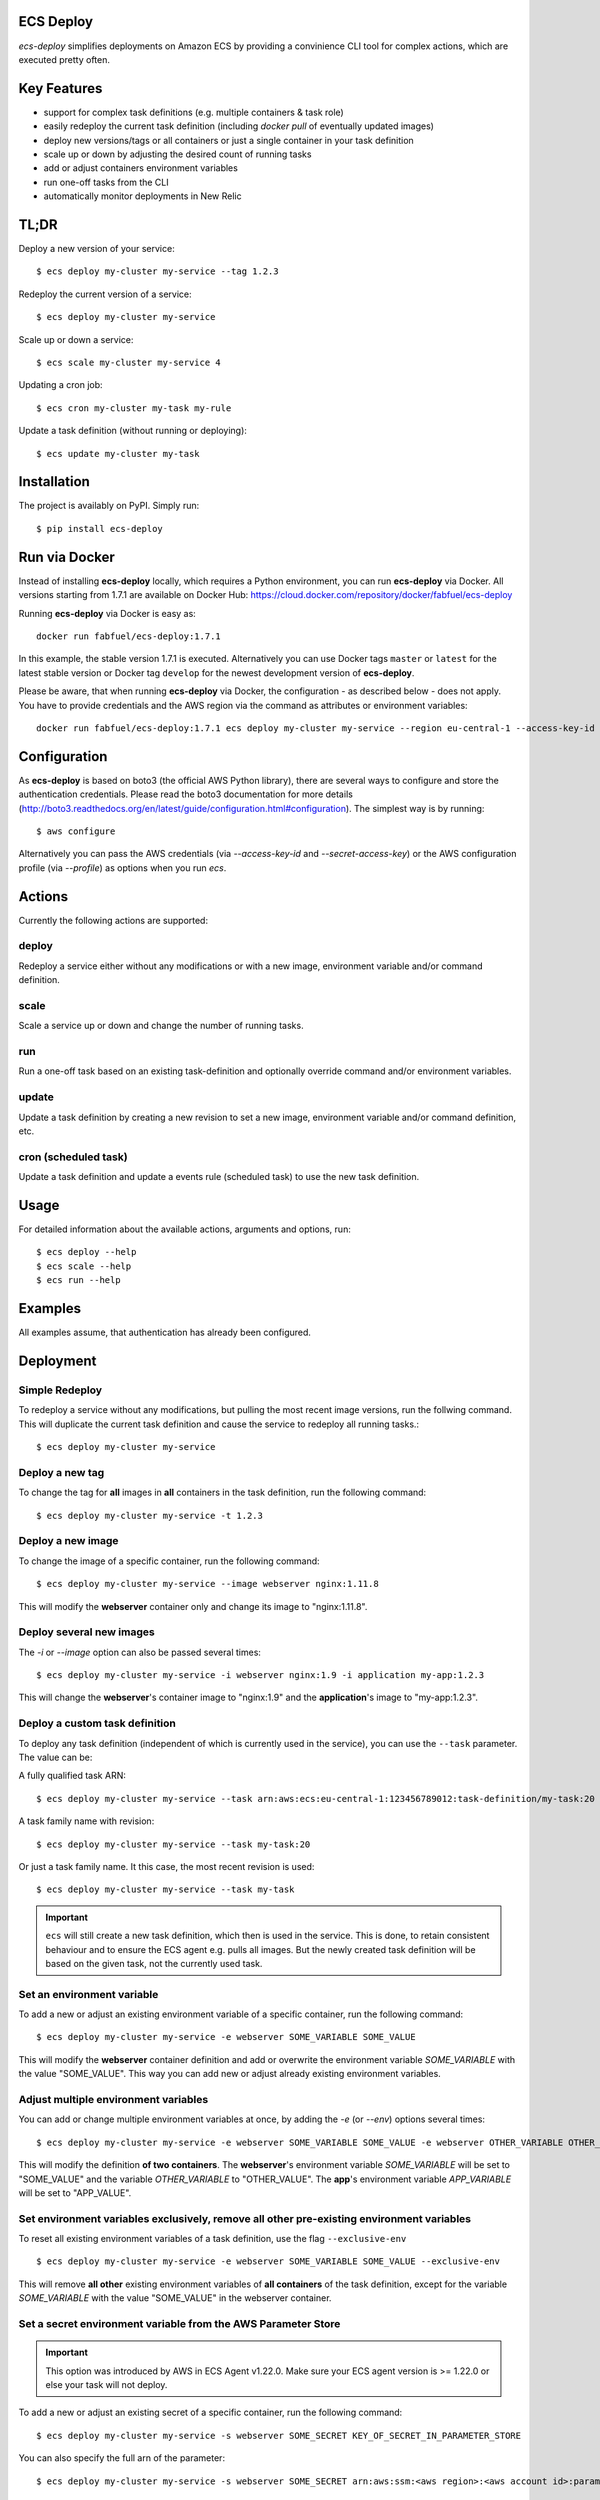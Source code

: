 ECS Deploy
----------

.. image:: https://travis-ci.org/fabfuel/ecs-deploy.svg?branch=develop
    :target: https://travis-ci.org/fabfuel/ecs-deploy

.. image:: https://scrutinizer-ci.com/g/fabfuel/ecs-deploy/badges/coverage.png?b=develop
    :target: https://scrutinizer-ci.com/g/fabfuel/ecs-deploy

.. image:: https://scrutinizer-ci.com/g/fabfuel/ecs-deploy/badges/quality-score.png?b=develop
    :target: https://scrutinizer-ci.com/g/fabfuel/ecs-deploy

`ecs-deploy` simplifies deployments on Amazon ECS by providing a convinience CLI tool for complex actions, which are executed pretty often.

Key Features
------------
- support for complex task definitions (e.g. multiple containers & task role)
- easily redeploy the current task definition (including `docker pull` of eventually updated images)
- deploy new versions/tags or all containers or just a single container in your task definition
- scale up or down by adjusting the desired count of running tasks
- add or adjust containers environment variables
- run one-off tasks from the CLI
- automatically monitor deployments in New Relic

TL;DR
-----
Deploy a new version of your service::

    $ ecs deploy my-cluster my-service --tag 1.2.3

Redeploy the current version of a service::

    $ ecs deploy my-cluster my-service

Scale up or down a service::

    $ ecs scale my-cluster my-service 4

Updating a cron job::

    $ ecs cron my-cluster my-task my-rule

Update a task definition (without running or deploying)::

    $ ecs update my-cluster my-task


Installation
------------

The project is availably on PyPI. Simply run::

    $ pip install ecs-deploy


Run via Docker
--------------
Instead of installing **ecs-deploy** locally, which requires a Python environment, you can run **ecs-deploy** via Docker. All versions starting from 1.7.1 are available on Docker Hub: https://cloud.docker.com/repository/docker/fabfuel/ecs-deploy

Running **ecs-deploy** via Docker is easy as::

    docker run fabfuel/ecs-deploy:1.7.1
    
In this example, the stable version 1.7.1 is executed. Alternatively you can use Docker tags ``master`` or ``latest`` for the latest stable version or Docker tag ``develop`` for the newest development version of **ecs-deploy**.

Please be aware, that when running **ecs-deploy** via Docker, the configuration - as described below - does not apply. You have to provide credentials and the AWS region via the command as attributes or environment variables::

    docker run fabfuel/ecs-deploy:1.7.1 ecs deploy my-cluster my-service --region eu-central-1 --access-key-id ABC --secret-access-key ABC


Configuration
-------------
As **ecs-deploy** is based on boto3 (the official AWS Python library), there are several ways to configure and store the
authentication credentials. Please read the boto3 documentation for more details
(http://boto3.readthedocs.org/en/latest/guide/configuration.html#configuration). The simplest way is by running::

    $ aws configure

Alternatively you can pass the AWS credentials (via `--access-key-id` and `--secret-access-key`) or the AWS
configuration profile (via `--profile`) as options when you run `ecs`.

Actions
-------
Currently the following actions are supported:

deploy
======
Redeploy a service either without any modifications or with a new image, environment variable and/or command definition.

scale
=====
Scale a service up or down and change the number of running tasks.

run
===
Run a one-off task based on an existing task-definition and optionally override command and/or environment variables.

update
======
Update a task definition by creating a new revision to set a new image,
environment variable and/or command definition, etc.

cron (scheduled task)
=====================
Update a task definition and update a events rule (scheduled task) to use the
new task definition.


Usage
-----

For detailed information about the available actions, arguments and options, run::

    $ ecs deploy --help
    $ ecs scale --help
    $ ecs run --help

Examples
--------
All examples assume, that authentication has already been configured.

Deployment
----------

Simple Redeploy
===============
To redeploy a service without any modifications, but pulling the most recent image versions, run the follwing command.
This will duplicate the current task definition and cause the service to redeploy all running tasks.::

    $ ecs deploy my-cluster my-service


Deploy a new tag
================
To change the tag for **all** images in **all** containers in the task definition, run the following command::

    $ ecs deploy my-cluster my-service -t 1.2.3


Deploy a new image
==================
To change the image of a specific container, run the following command::

    $ ecs deploy my-cluster my-service --image webserver nginx:1.11.8

This will modify the **webserver** container only and change its image to "nginx:1.11.8".


Deploy several new images
=========================
The `-i` or `--image` option can also be passed several times::

    $ ecs deploy my-cluster my-service -i webserver nginx:1.9 -i application my-app:1.2.3

This will change the **webserver**'s container image to "nginx:1.9" and the **application**'s image to "my-app:1.2.3".

Deploy a custom task definition
===============================
To deploy any task definition (independent of which is currently used in the service), you can use the ``--task`` parameter. The value can be:

A fully qualified task ARN::

    $ ecs deploy my-cluster my-service --task arn:aws:ecs:eu-central-1:123456789012:task-definition/my-task:20

A task family name with revision::

    $ ecs deploy my-cluster my-service --task my-task:20

Or just a task family name. It this case, the most recent revision is used::

    $ ecs deploy my-cluster my-service --task my-task

.. important::
   ``ecs`` will still create a new task definition, which then is used in the service.
   This is done, to retain consistent behaviour and to ensure the ECS agent e.g. pulls all images.
   But the newly created task definition will be based on the given task, not the currently used task.


Set an environment variable
===========================
To add a new or adjust an existing environment variable of a specific container, run the following command::

    $ ecs deploy my-cluster my-service -e webserver SOME_VARIABLE SOME_VALUE

This will modify the **webserver** container definition and add or overwrite the environment variable `SOME_VARIABLE` with the value "SOME_VALUE". This way you can add new or adjust already existing environment variables.


Adjust multiple environment variables
=====================================
You can add or change multiple environment variables at once, by adding the `-e` (or `--env`) options several times::

    $ ecs deploy my-cluster my-service -e webserver SOME_VARIABLE SOME_VALUE -e webserver OTHER_VARIABLE OTHER_VALUE -e app APP_VARIABLE APP_VALUE

This will modify the definition **of two containers**.
The **webserver**'s environment variable `SOME_VARIABLE` will be set to "SOME_VALUE" and the variable `OTHER_VARIABLE` to "OTHER_VALUE".
The **app**'s environment variable `APP_VARIABLE` will be set to "APP_VALUE".


Set environment variables exclusively, remove all other pre-existing environment variables
==========================================================================================
To reset all existing environment variables of a task definition, use the flag ``--exclusive-env`` ::

    $ ecs deploy my-cluster my-service -e webserver SOME_VARIABLE SOME_VALUE --exclusive-env

This will remove **all other** existing environment variables of **all containers** of the task definition, except for the variable `SOME_VARIABLE` with the value "SOME_VALUE" in the webserver container.


Set a secret environment variable from the AWS Parameter Store
==============================================================

.. important::
    This option was introduced by AWS in ECS Agent v1.22.0. Make sure your ECS agent version is >= 1.22.0 or else your task will not deploy.

To add a new or adjust an existing secret of a specific container, run the following command::

    $ ecs deploy my-cluster my-service -s webserver SOME_SECRET KEY_OF_SECRET_IN_PARAMETER_STORE

You can also specify the full arn of the parameter::

    $ ecs deploy my-cluster my-service -s webserver SOME_SECRET arn:aws:ssm:<aws region>:<aws account id>:parameter/KEY_OF_SECRET_IN_PARAMETER_STORE

This will modify the **webserver** container definition and add or overwrite the environment variable `SOME_SECRET` with the value of the `KEY_OF_SECRET_IN_PARAMETER_STORE` in the AWS Parameter Store of the AWS Systems Manager.


Set secrets exclusively, remove all other pre-existing secret environment variables
===================================================================================
To reset all existing secrets (secret environment variables) of a task definition, use the flag ``--exclusive-secrets`` ::

    $ ecs deploy my-cluster my-service -s webserver NEW_SECRET KEY_OF_SECRET_IN_PARAMETER_STORE --exclusive-secret

This will remove **all other** existing secret environment variables of **all containers** of the task definition, except for the new secret variable `NEW_SECRET` with the value coming from the AWS Parameter Store with the name "KEY_OF_SECRET_IN_PARAMETER_STORE" in the webserver container.

Modify a command
================
To change the command of a specific container, run the following command::

    $ ecs deploy my-cluster my-service --command webserver "nginx"

This will modify the **webserver** container and change its command to "nginx". If you have 
a command that requries arugments as well, then you can simply specify it like this as you would normally do:

    $ ecs deploy my-cluster my-service --command webserver "ngnix -c /etc/ngnix/ngnix.conf"

This works fine as long as any of the arguments do not contain any spaces. In case arguments to the
command itself contain spaces, then you can use the JSON format:

$ ecs deploy my-cluster my-service --command webserver '["sh", "-c", "while true; do echo Time files like an arrow $(date); sleep 1; done;"]'

More about this can be looked up in documentation.
https://docs.aws.amazon.com/AmazonECS/latest/developerguide/task_definition_parameters.html#container_definitions




Set a task role
===============
To change or set the role, the service's task should run as, use the following command::

    $ ecs deploy my-cluster my-service -r arn:aws:iam::123456789012:role/MySpecialEcsTaskRole

This will set the task role to "MySpecialEcsTaskRole".

Ignore capacity issues
======================
If your cluster is undersized or the service's deployment options are not optimally set, the cluster
might be incapable to run blue-green-deployments. In this case, you might see errors like these:

    ERROR: (service my-service) was unable to place a task because no container instance met all of
    its requirements. The closest matching (container-instance 123456-1234-1234-1234-1234567890) is
    already using a port required by your task. For more information, see the Troubleshooting
    section of the Amazon ECS Developer Guide.

There might also be warnings about insufficient memory or CPU.

To ignore these warnings, you can run the deployment with the flag ``--ignore-warnings``::

    $ ecs deploy my-cluster my-service --ignore-warnings

In that case, the warning is printed, but the script continues and waits for a successful
deployment until it times out.

Deployment timeout
==================
The deploy and scale actions allow defining a timeout (in seconds) via the ``--timeout`` parameter.
This instructs ecs-deploy to wait for ECS to finish the deployment for the given number of seconds.

To run a deployment without waiting for the successful or failed result at all, set ``--timeout`` to the value of ``-1``.

Scaling
-------

Scale a service
===============
To change the number of running tasks and scale a service up and down, run this command::

    $ ecs scale my-cluster my-service 4


Running a Task
--------------

Run a one-off task
==================
To run a one-off task, based on an existing task-definition, run this command::

    $ ecs run my-cluster my-task

You can define just the task family (e.g. ``my-task``) or you can run a specific revision of the task-definition (e.g.
``my-task:123``). And optionally you can add or adjust environment variables like this::

    $ ecs run my-cluster my-task:123 -e my-container MY_VARIABLE "my value"


Run a task with a custom command
================================

You can override the command definition via option ``-c`` or ``--command`` followed by the container name and the
command in a natural syntax, e.g. no conversion to comma-separation required::

    $ ecs run my-cluster my-task -c my-container "python some-script.py param1 param2"

The JSON syntax explained above regarding modifying a command is also applicable here.


Run a task in a Fargate Cluster
===============================

If you want to run a one-off task in a Fargate cluster, additional configuration is required, to instruct AWS e.g. which
subnets or security groups to use. The required parameters for this are:

- launchtype
- securitygroup
- subnet
- public-ip

Example::

    $ ecs run my-fargate-cluster my-task --launchtype=FARGATE --securitygroup sg-01234567890123456 --subnet subnet-01234567890123456 --public-ip

You can pass multiple ``subnet`` as well as multiple ``securitygroup`` values. the ``public-ip`` flag determines, if the task receives a public IP address or not.
Please see ``ecs run --help`` for more details.


Monitoring
----------
With ECS deploy you can track your deployments automatically. Currently only New Relic is supported:

New Relic
=========
To record a deployment in New Relic, you can provide the the API Key (**Attention**: this is a specific REST API Key, not the license key) and the application id in two ways:

Via cli options::

    $ ecs deploy my-cluster my-service --newrelic-apikey ABCDEFGHIJKLMN --newrelic-appid 1234567890

Or implicitly via environment variables ``NEW_RELIC_API_KEY`` and ``NEW_RELIC_APP_ID`` ::

    $ export NEW_RELIC_API_KEY=ABCDEFGHIJKLMN
    $ export NEW_RELIC_APP_ID=1234567890
    $ ecs deploy my-cluster my-service

Optionally you can provide an additional comment to the deployment via ``--comment "New feature X"`` and the name of the user who deployed with ``--user john.doe``


Troubleshooting
---------------
If the service configuration in ECS is not optimally set, you might be seeing
timeout or other errors during the deployment.

Timeout
=======
The timeout error means, that AWS ECS takes longer for the full deployment cycle then ecs-deploy is told to wait. The deployment itself still might finish successfully, if there are no other problems with the deployed containers.

You can increase the time (in seconds) to wait for finishing the deployment via the ``--timeout`` parameter. This time includes the full cycle of stopping all old containers and (re)starting all new containers. Different stacks require different timeout values, the default is 300 seconds.

The overall deployment time depends on different things:

- the type of the application. For example node.js containers tend to take a long time to get stopped. But nginx containers tend to stop immediately, etc.
- are old and new containers able to run in parallel (e.g. using dynamic ports)?
- the deployment options and strategy (Maximum percent > 100)?
- the desired count of running tasks, compared to
- the number of ECS instances in the cluster


Alternative Implementation
--------------------------
There are some other libraries/tools available on GitHub, which also handle the deployment of containers in AWS ECS. If you prefer another language over Python, have a look at these projects:

Shell
  ecs-deploy - https://github.com/silinternational/ecs-deploy

Ruby
  broadside - https://github.com/lumoslabs/broadside
